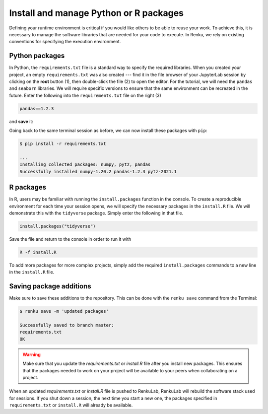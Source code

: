 .. _add_packages:

Install and manage Python or R packages
---------------------------------------

Defining your runtime environment is critical if you would like others to be
able to reuse your work. To achieve this, it is necessary to manage the
software libraries that are needed for your code to execute. In Renku, we rely
on existing conventions for specifying the execution environment. 

Python packages
^^^^^^^^^^^^^^^

In Python, the ``requirements.txt`` file is a standard way to
specify the required libraries. When you created your project, an empty
``requirements.txt`` was also created --- find it in the file browser of your
JupyterLab session by clicking on the **root** button (1), then double-click
the file (2) to open the editor. For the tutorial, we will need the ``pandas``
and ``seaborn`` libraries. We will require specific versions to ensure that the
same environment can be recreated in the future. Enter the following into the
``requirements.txt`` file on the right (3)

.. code-block:: console

    pandas==1.2.3

and **save** it:

.. image:: ../../_static/images/ui_04.1_jupyterlab-setup-requirements.png
    :width: 85%
    :align: center
    :alt: Configuring package dependencies

Going back to the same terminal session as before, we can now
install these packages with ``pip``:

.. code-block:: console

    $ pip install -r requirements.txt

    ...
    Installing collected packages: numpy, pytz, pandas
    Successfully installed numpy-1.20.2 pandas-1.2.3 pytz-2021.1

R packages
^^^^^^^^^^

In R, users may be familiar with running the ``install.packages``
function in the console. To create a reproducible environment for each time 
your session opens, we will specify the necessary packages in the ``install.R``
file. We will demonstrate this with the ``tidyverse`` package. Simply enter
the following in that file.

.. code-block:: console

    install.packages("tidyverse")

Save the file and return to the console in order to run it with 

.. code-block:: console

    R -f install.R
    
To add more packages for more complex projects, simply add the required
``install.packages`` commands to a new line in the ``install.R`` file.


Saving package additions
^^^^^^^^^^^^^^^^^^^^^^^^

Make sure to save these additions to the repository. This can
be done with the ``renku save`` command from the Terminal:

.. code-block:: console

    $ renku save -m 'updated packages'

    Successfully saved to branch master:
    requirements.txt
    OK


.. warning::

  Make sure that you update the *requirements.txt* or *install.R* file 
  after you install new packages. This ensures that the packages needed
  to work on your project will be available to your peers when 
  collaborating on a project.

When an updated *requirements.txt* or *install.R* file is pushed to RenkuLab,
RenkuLab will rebuild the software stack used for sessions. If you shut
down a session, the next time you start a new one,
the packages specified in ``requirements.txt`` or ``install.R`` will already be
available.
